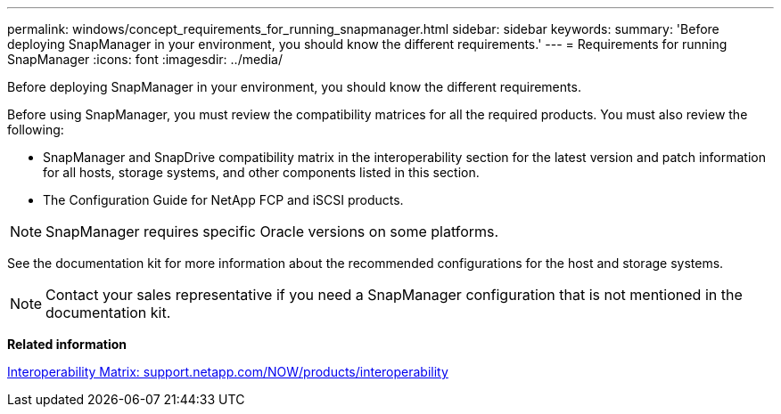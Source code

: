 ---
permalink: windows/concept_requirements_for_running_snapmanager.html
sidebar: sidebar
keywords: 
summary: 'Before deploying SnapManager in your environment, you should know the different requirements.'
---
= Requirements for running SnapManager
:icons: font
:imagesdir: ../media/

[.lead]
Before deploying SnapManager in your environment, you should know the different requirements.

Before using SnapManager, you must review the compatibility matrices for all the required products. You must also review the following:

* SnapManager and SnapDrive compatibility matrix in the interoperability section for the latest version and patch information for all hosts, storage systems, and other components listed in this section.
* The Configuration Guide for NetApp FCP and iSCSI products.

NOTE: SnapManager requires specific Oracle versions on some platforms.

See the documentation kit for more information about the recommended configurations for the host and storage systems.

NOTE: Contact your sales representative if you need a SnapManager configuration that is not mentioned in the documentation kit.

*Related information*

http://support.netapp.com/NOW/products/interoperability/[Interoperability Matrix: support.netapp.com/NOW/products/interoperability]
